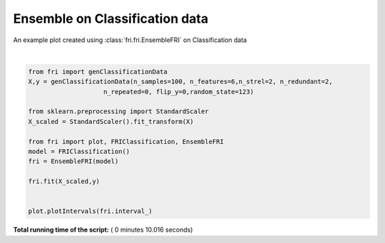 

.. _sphx_glr_auto_examples_plot_ensemble.py:


========================================================
Ensemble on Classification data
========================================================

An example plot created using :class:`fri.fri.EnsembleFRI` on Classification data




.. image:: /auto_examples/images/sphx_glr_plot_ensemble_001.png
    :align: center


.. rst-class:: sphx-glr-script-out

 Out::

    Generating dataset with d=6,n=100,strongly=2,weakly=2, partition of weakly=None




|


.. code-block:: python



    from fri import genClassificationData
    X,y = genClassificationData(n_samples=100, n_features=6,n_strel=2, n_redundant=2,
                        n_repeated=0, flip_y=0,random_state=123)

    from sklearn.preprocessing import StandardScaler
    X_scaled = StandardScaler().fit_transform(X)

    from fri import plot, FRIClassification, EnsembleFRI
    model = FRIClassification()
    fri = EnsembleFRI(model)

    fri.fit(X_scaled,y)


    plot.plotIntervals(fri.interval_)


**Total running time of the script:** ( 0 minutes  10.016 seconds)



.. only :: html

 .. container:: sphx-glr-footer


  .. container:: sphx-glr-download

     :download:`Download Python source code: plot_ensemble.py <plot_ensemble.py>`



  .. container:: sphx-glr-download

     :download:`Download Jupyter notebook: plot_ensemble.ipynb <plot_ensemble.ipynb>`


.. only:: html

 .. rst-class:: sphx-glr-signature

    `Gallery generated by Sphinx-Gallery <https://sphinx-gallery.readthedocs.io>`_
